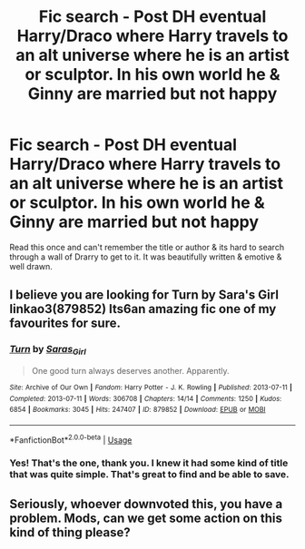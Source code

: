 #+TITLE: Fic search - Post DH eventual Harry/Draco where Harry travels to an alt universe where he is an artist or sculptor. In his own world he & Ginny are married but not happy

* Fic search - Post DH eventual Harry/Draco where Harry travels to an alt universe where he is an artist or sculptor. In his own world he & Ginny are married but not happy
:PROPERTIES:
:Author: 360Saturn
:Score: 1
:DateUnix: 1565271493.0
:DateShort: 2019-Aug-08
:FlairText: What's That Fic?
:END:
Read this once and can't remember the title or author & its hard to search through a wall of Drarry to get to it. It was beautifully written & emotive & well drawn.


** I believe you are looking for Turn by Sara's Girl linkao3(879852) Its6an amazing fic one of my favourites for sure.
:PROPERTIES:
:Author: KarelJanovic
:Score: 6
:DateUnix: 1565272867.0
:DateShort: 2019-Aug-08
:END:

*** [[https://archiveofourown.org/works/879852][*/Turn/*]] by [[https://www.archiveofourown.org/users/Saras_Girl/pseuds/Saras_Girl][/Saras_Girl/]]

#+begin_quote
  One good turn always deserves another. Apparently.
#+end_quote

^{/Site/:} ^{Archive} ^{of} ^{Our} ^{Own} ^{*|*} ^{/Fandom/:} ^{Harry} ^{Potter} ^{-} ^{J.} ^{K.} ^{Rowling} ^{*|*} ^{/Published/:} ^{2013-07-11} ^{*|*} ^{/Completed/:} ^{2013-07-11} ^{*|*} ^{/Words/:} ^{306708} ^{*|*} ^{/Chapters/:} ^{14/14} ^{*|*} ^{/Comments/:} ^{1250} ^{*|*} ^{/Kudos/:} ^{6854} ^{*|*} ^{/Bookmarks/:} ^{3045} ^{*|*} ^{/Hits/:} ^{247407} ^{*|*} ^{/ID/:} ^{879852} ^{*|*} ^{/Download/:} ^{[[https://archiveofourown.org/downloads/879852/Turn.epub?updated_at=1542698313][EPUB]]} ^{or} ^{[[https://archiveofourown.org/downloads/879852/Turn.mobi?updated_at=1542698313][MOBI]]}

--------------

*FanfictionBot*^{2.0.0-beta} | [[https://github.com/tusing/reddit-ffn-bot/wiki/Usage][Usage]]
:PROPERTIES:
:Author: FanfictionBot
:Score: 2
:DateUnix: 1565272877.0
:DateShort: 2019-Aug-08
:END:


*** Yes! That's the one, thank you. I knew it had some kind of title that was quite simple. That's great to find and be able to save.
:PROPERTIES:
:Author: 360Saturn
:Score: 2
:DateUnix: 1565273659.0
:DateShort: 2019-Aug-08
:END:


** Seriously, whoever downvoted this, you have a problem. Mods, can we get some action on this kind of thing please?
:PROPERTIES:
:Author: 360Saturn
:Score: 3
:DateUnix: 1565276457.0
:DateShort: 2019-Aug-08
:END:

